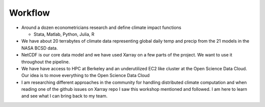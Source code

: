 .. workflow

Workflow
========


* Around a dozen econometricians research and define climate impact functions

  * Stata, Matlab, Python, Julia, R


* We have about 20 terrabytes of climate data representing global daily temp and precip from the 21 models in the NASA BCSD data. 


* NetCDF is our core data model and we have used Xarray on a few parts of the project. We want to use it throughout the pipeline. 


* We have have access to HPC at Berkeley and an underutilized EC2 like cluster at the Open Science Data Cloud. Our idea is to move everything to the Open Science Data Cloud 


* I am researching different approaches in the community for handling distributed climate computation and when reading one of the github issues on Xarray repo I saw this workshop mentioned and followed. I am here to learn and see what I can bring back to my team. 


